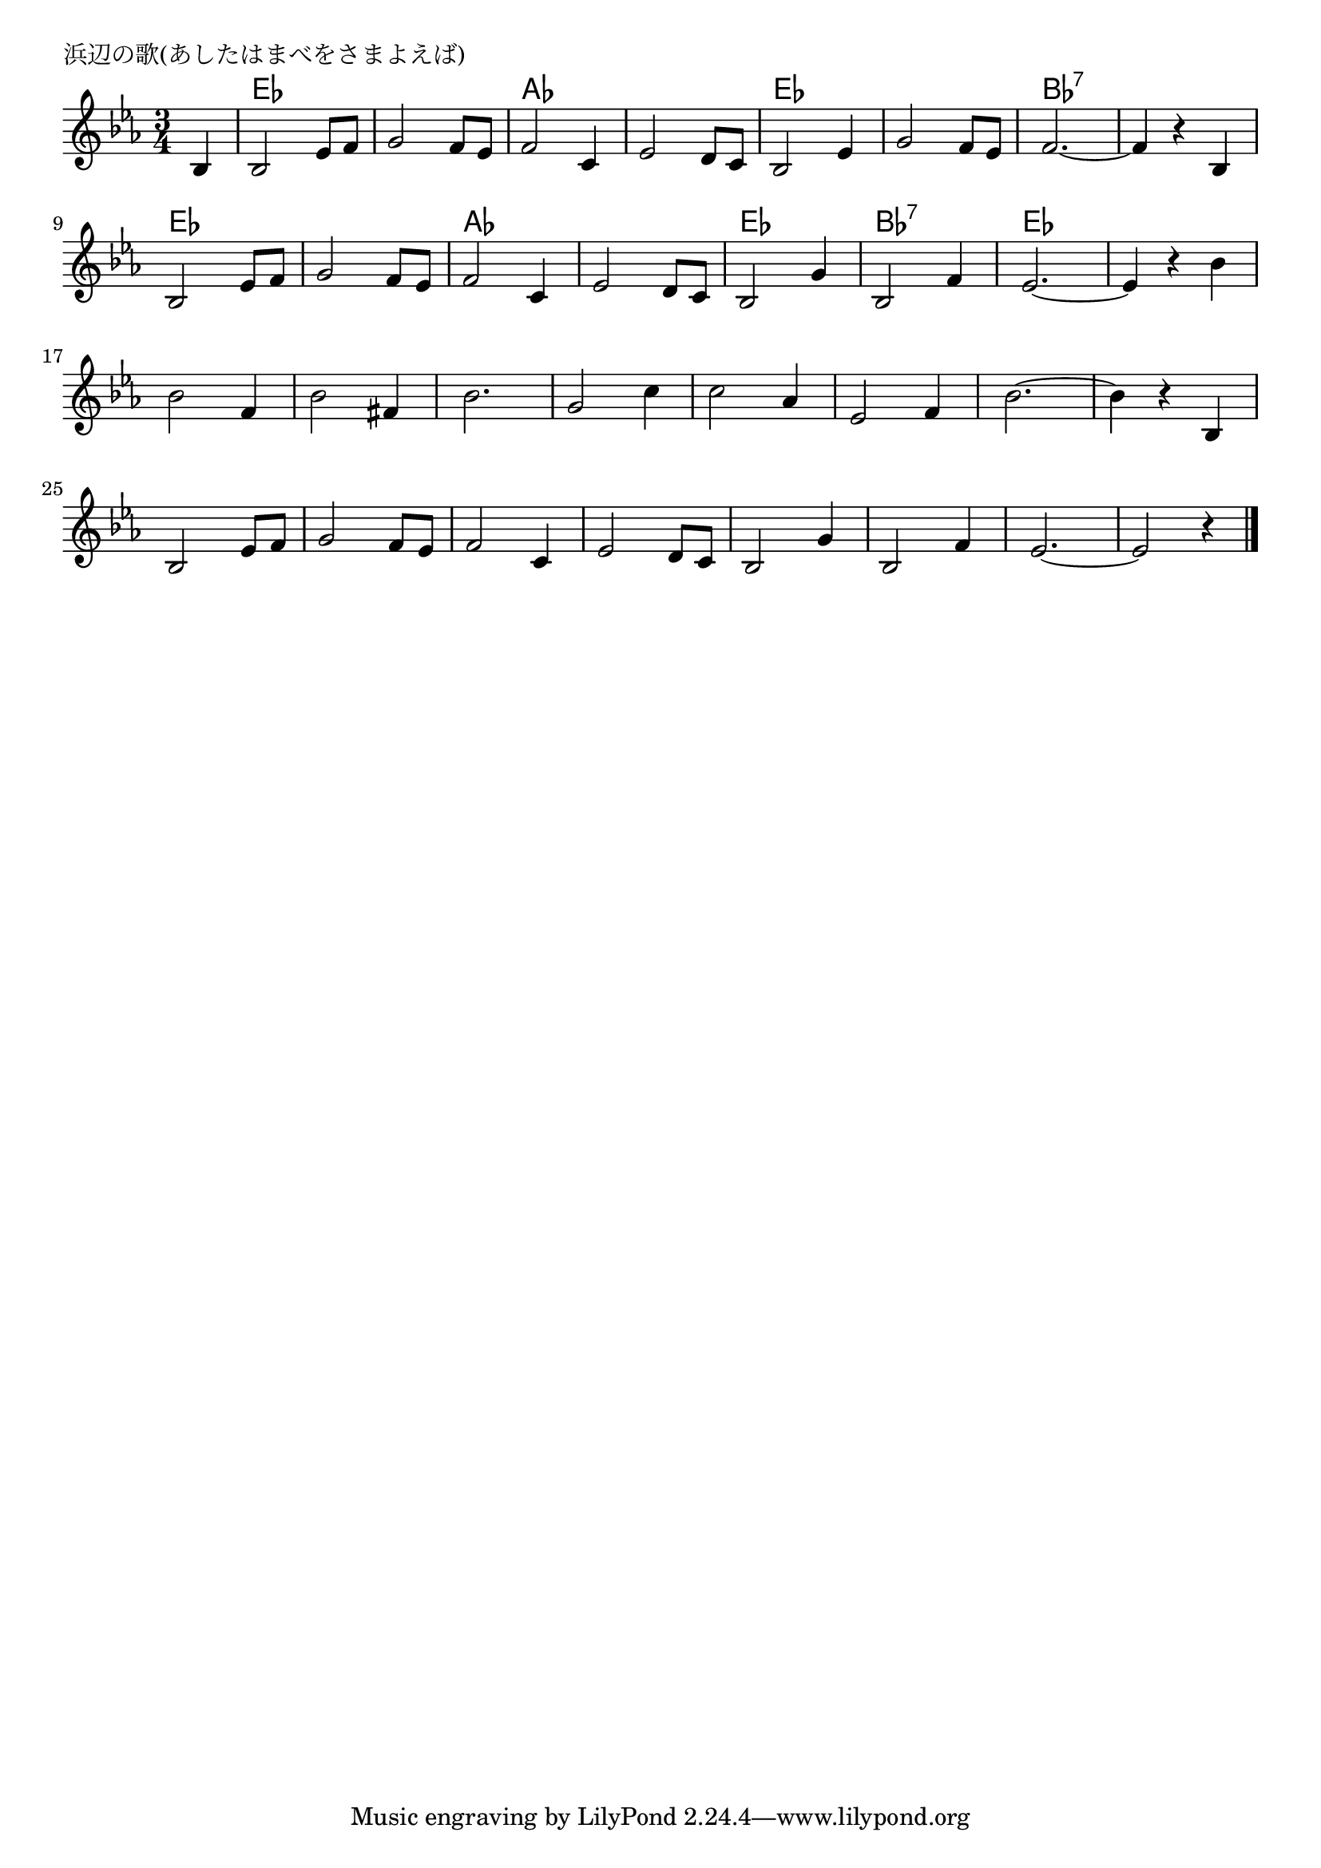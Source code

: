 \version "2.18.2"

% 浜辺の歌(あしたはまべをさまよえば)
% \index{はまべ@浜辺の歌(あしたはまべをさまよえば)}

\header {
piece = "浜辺の歌(あしたはまべをさまよえば)"
}

melody =
\relative c' {
\key es \major
\time 3/4
\set Score.tempoHideNote = ##t
\tempo 4=100
\numericTimeSignature
\partial 4

bes4 | % 0
bes2 es8 f | % 1
g2 f8 es | % 2
f2 c4 | % 3
es2 d8 c | % 4
% \break
bes2 es4 | % 5
g2 f8 es | % 6
f2.~ | % 7
f4 r bes, | % 8
\break
bes2 es8 f | % 9
g2 f8 es | % 10
f2 c4 | % 11
es2 d8 c | % 12
% \break
bes2 g'4 | % 13
bes,2 f'4 | % 14
es2. ~ | % 15
es4 r bes' | % 16
\break
bes2 f4 | % 17
bes2 fis4 | % 18
bes2. | % 19
g2 c4 | % 20
% \break
c2 as4 | % 21
es2 f4 | % 22
bes2.~ | % 23
bes4 r bes, | % 24
\break
bes2 es8 f | % 25
g2 f8 es | % 26
f2 c4 | % 27
es2 d8 c | % 28
% \break
bes2 g'4 | % 29
bes,2 f'4 | % 30
es2.~ | % 31
es2 r4 | % 32

\bar "|."
}
\score {
<<
\chords {
\set noChordSymbol = ""
\set chordChanges=##t
%
r4 es2. es as as es es bes:7 bes:7
es es as as es bes:7 es es


}
\new Staff {\melody}
>>
\layout {
line-width = #190
indent = 0\mm
}
\midi {}
}